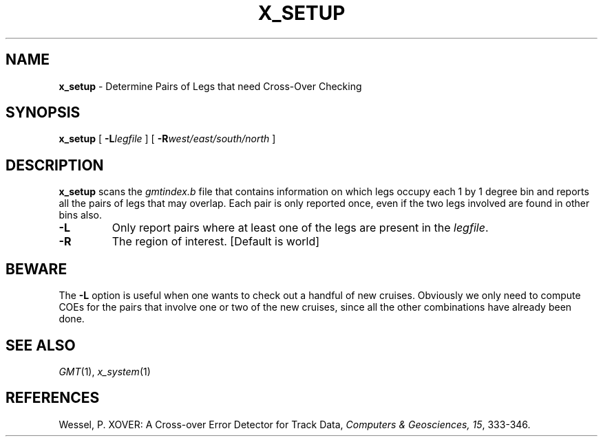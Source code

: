 .TH X_SETUP 1 "1 Jan 2013" "GMT 4.5.9" "Generic Mapping Tools"
.SH NAME
\fBx_setup\fP \- Determine Pairs of Legs that need Cross-Over Checking
.SH SYNOPSIS
\fBx_setup\fP [ \fB\-L\fP\fIlegfile\fP ] [ \fB\-R\fP\fIwest/east/south/north\fP ]
.SH DESCRIPTION
\fBx_setup\fP scans the \fIgmtindex.b\fP file that contains information on which legs occupy each 1 by
1 degree bin and reports all the pairs of legs that may overlap. Each pair is only reported once, even if
the two legs involved are found in other bins also. 
.TP
\fB\-L\fP
Only report pairs where at least one of the legs are present in the \fIlegfile\fP.
.TP
\fB\-R\fP
The region of interest.  [Default is world]
.SH BEWARE
The \fB\-L\fP option is useful when one wants to check out a handful of new cruises. Obviously we
only need to compute COEs for the pairs that involve one or two of the new cruises, since all the
other combinations have already been done.
.SH SEE ALSO
.IR GMT (1),
.IR x_system (1)
.SH REFERENCES
Wessel, P. XOVER: A Cross-over Error Detector for Track Data,
\fIComputers & Geosciences, 15\fP, 333-346.
